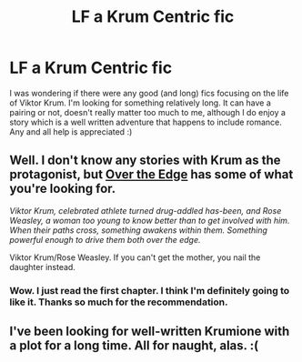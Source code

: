 #+TITLE: LF a Krum Centric fic

* LF a Krum Centric fic
:PROPERTIES:
:Author: FN-21NineNine
:Score: 4
:DateUnix: 1453444809.0
:DateShort: 2016-Jan-22
:FlairText: Request
:END:
I was wondering if there were any good (and long) fics focusing on the life of Viktor Krum. I'm looking for something relatively long. It can have a pairing or not, doesn't really matter too much to me, although I do enjoy a story which is a well written adventure that happens to include romance. Any and all help is appreciated :)


** Well. I don't know any stories with Krum as the protagonist, but [[http://www.harrypotterfanfiction.com/viewstory.php?psid=317112][Over the Edge]] has some of what you're looking for.

/Viktor Krum, celebrated athlete turned drug-addled has-been, and Rose Weasley, a woman too young to know better than to get involved with him. When their paths cross, something awakens within them. Something powerful enough to drive them both over the edge./

Viktor Krum/Rose Weasley. If you can't get the mother, you nail the daughter instead.
:PROPERTIES:
:Author: PsychoGeek
:Score: 6
:DateUnix: 1453470024.0
:DateShort: 2016-Jan-22
:END:

*** Wow. I just read the first chapter. I think I'm definitely going to like it. Thanks so much for the recommendation.
:PROPERTIES:
:Author: FN-21NineNine
:Score: 1
:DateUnix: 1453519707.0
:DateShort: 2016-Jan-23
:END:


** I've been looking for well-written Krumione with a plot for a long time. All for naught, alas. :(
:PROPERTIES:
:Author: turbinicarpus
:Score: 3
:DateUnix: 1453482546.0
:DateShort: 2016-Jan-22
:END:
